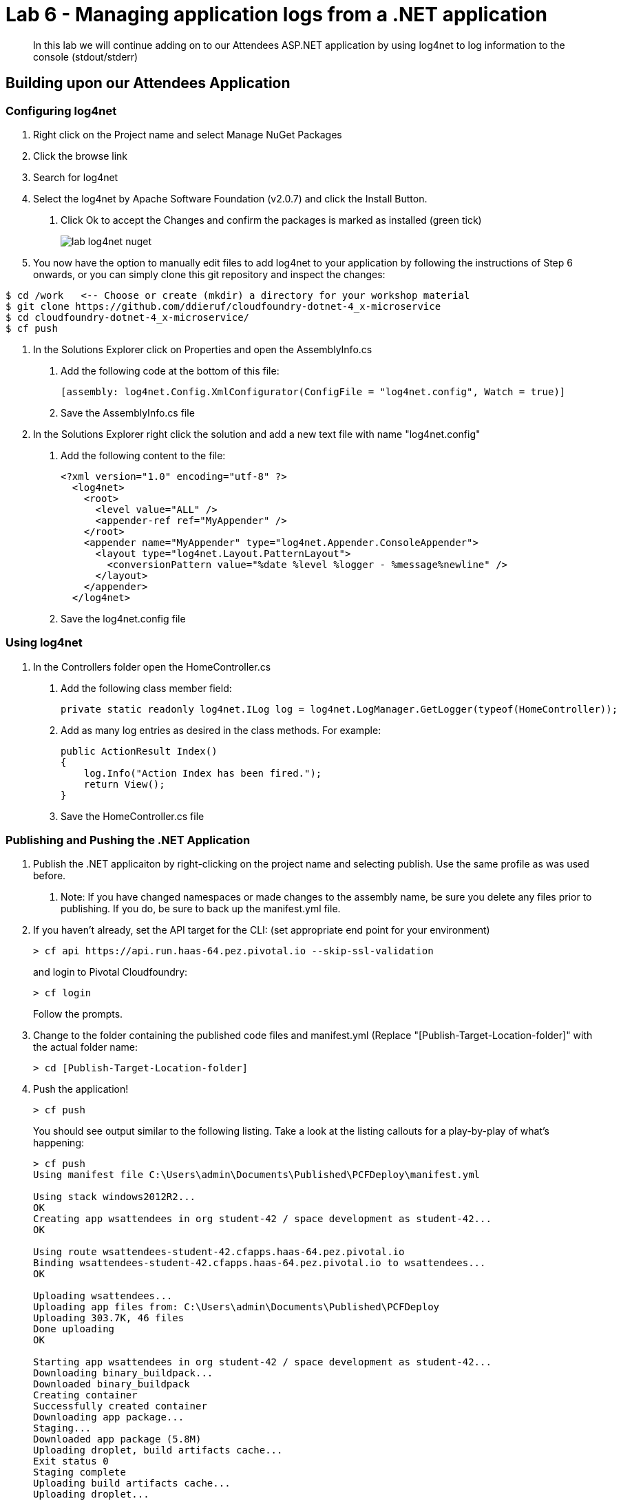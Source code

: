 = Lab 6 - Managing application logs from a .NET application

[abstract]
--
In this lab we will continue adding on to our Attendees ASP.NET application by using log4net to log information to the console (stdout/stderr)
--

== Building upon our Attendees Application

=== Configuring log4net

1. Right click on the Project name and select Manage NuGet Packages
2. Click the browse link 
3. Search for log4net
4. Select the log4net by Apache Software Foundation (v2.0.7) and click the Install Button. 
    a. Click Ok to accept the Changes and confirm the packages is marked as installed (green tick)
+
image::../../Common/images/lab-log4net-nuget.png[]
+
5. You now have the option to manually edit files to add log4net to your application by following the instructions of Step 6 onwards, or you can simply clone this git repository and inspect the changes:
```
$ cd /work   <-- Choose or create (mkdir) a directory for your workshop material
$ git clone https://github.com/ddieruf/cloudfoundry-dotnet-4_x-microservice
$ cd cloudfoundry-dotnet-4_x-microservice/
$ cf push
```
6. In the Solutions Explorer click on Properties and open the AssemblyInfo.cs
    a. Add the following code at the bottom of this file:  

        [assembly: log4net.Config.XmlConfigurator(ConfigFile = "log4net.config", Watch = true)]

    b. Save the AssemblyInfo.cs file
7. In the Solutions Explorer right click the solution and add a new text file with name "log4net.config"
    a. Add the following content to the file:

        <?xml version="1.0" encoding="utf-8" ?>
          <log4net>
            <root>
              <level value="ALL" />
              <appender-ref ref="MyAppender" />
            </root>
            <appender name="MyAppender" type="log4net.Appender.ConsoleAppender">
              <layout type="log4net.Layout.PatternLayout">
                <conversionPattern value="%date %level %logger - %message%newline" />
              </layout>
            </appender>
          </log4net>
        
  b. Save the log4net.config file


=== Using log4net 

1. In the Controllers folder open the HomeController.cs
    a. Add the following class member field:

        private static readonly log4net.ILog log = log4net.LogManager.GetLogger(typeof(HomeController));

    b. Add as many log entries as desired in the class methods. For example:

        public ActionResult Index()
        {
            log.Info("Action Index has been fired.");
            return View();
        }
        
    c. Save the HomeController.cs file


=== Publishing and Pushing the .NET Application

1. Publish the .NET applicaiton by right-clicking on the project name and selecting publish. Use the same profile as was used before.
    a. Note: If you have changed namespaces or made changes to the assembly name, be sure you delete any files prior to publishing. If you do, be sure to back up the manifest.yml file.

2. If you haven't already, set the API target for the CLI: (set appropriate end point for your environment)
+
----
> cf api https://api.run.haas-64.pez.pivotal.io --skip-ssl-validation
----
and login to Pivotal Cloudfoundry:
+
----
> cf login
----
+
Follow the prompts.

4. Change to the folder containing the published code files and manifest.yml (Replace "[Publish-Target-Location-folder]" with the actual folder name: 
+
----
> cd [Publish-Target-Location-folder]
----

5. Push the application!
+
----
> cf push
----
+
You should see output similar to the following listing. Take a look at the listing callouts for a play-by-play of what's happening:
+
----
> cf push
Using manifest file C:\Users\admin\Documents\Published\PCFDeploy\manifest.yml

Using stack windows2012R2...
OK
Creating app wsattendees in org student-42 / space development as student-42...
OK

Using route wsattendees-student-42.cfapps.haas-64.pez.pivotal.io
Binding wsattendees-student-42.cfapps.haas-64.pez.pivotal.io to wsattendees...
OK

Uploading wsattendees...
Uploading app files from: C:\Users\admin\Documents\Published\PCFDeploy
Uploading 303.7K, 46 files
Done uploading
OK

Starting app wsattendees in org student-42 / space development as student-42...
Downloading binary_buildpack...
Downloaded binary_buildpack
Creating container
Successfully created container
Downloading app package...
Staging...
Downloaded app package (5.8M)
Uploading droplet, build artifacts cache...
Exit status 0
Staging complete
Uploading build artifacts cache...
Uploading droplet...
Uploaded build artifacts cache (88B)
Uploaded droplet (5.8M)
Uploading complete
Destroying container
Successfully destroyed container

0 of 1 instances running, 1 starting
0 of 1 instances running, 1 starting
0 of 1 instances running, 1 starting
1 of 1 instances running

App started

OK

App wsattendees was started using this command `..\tmp\lifecycle\WebAppServer.exe`

Showing health and status for app wsattendees in org student-42 / space development as student-42...
OK

requested state: started
instances: 1/1
usage: 512M x 1 instances
urls: wsattendees-student-42.cfapps.haas-64.pez.pivotal.io
last uploaded: Thu Jan 26 17:47:52 UTC 2017
stack: windows2012R2
buildpack: binary_buildpack

     state     since                    cpu     memory         disk          details
#0   running   2017-01-26 05:48:26 PM   88.8%   213M of 512M   19.6M of 1G
----

6. From the console tail the logs of your application
+
----
> cf logs wsattendees
----
+
7. Visit the application in your browser by hitting the route that was diplayed by the CLI, and go to the sections of the app where you added log traces in the HomeController
8. After a few clicks go back to the command prompt where you were tailing your logs and you should now see APP log traces with the information you put in the code
+
----
2017-01-26T17:49:52.62+0000 [APP/0]      OUT 2017-01-26 05:49:52,629 INFO PCFWorkshop1.Controllers.HomeController - Action Index has been fired.
2017-01-26T17:51:05.87+0000 [RTR/0]      OUT wsattendees-student-42.cfapps.haas-64.pez.pivotal.io - [26/01/2017:17:51:05.844 +0000] "GET / HTTP/1.1" 200 0 3103 "-" "Mozilla/5.0 (Windows NT 10.0; Win64; x64) AppleWebKit/537.36 (KHTML, like Gecko) Chrome/55.0.2883.87 Safari/537.36" 10.193.134.250:38742 10.193.134.3:52576 x_forwarded_for:"54.163.120.126" x_forwarded_proto:"https" vcap_request_id:a965dd23-1664-482f-4dad-e3268dcc6f5f response_time:0.030706087 app_id:ed7e0668-5ae5-4540-a74d-c294fd47d0d1 app_index:0
----

